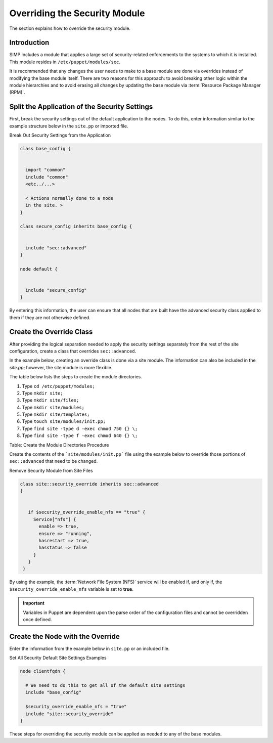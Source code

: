 Overriding the Security Module
==============================

The section explains how to override the security module.

Introduction
------------

SIMP includes a module that applies a large set of security-related
enforcements to the systems to which it is installed. This module
resides in ``/etc/puppet/modules/sec``.

It is recommended that any changes the user needs to make to a base
module are done via overrides instead of modifying the base module
itself. There are two reasons for this approach: to avoid breaking other
logic within the module hierarchies and to avoid erasing all changes by
updating the base module via :term:`Resource Package Manager (RPM)`.

Split the Application of the Security Settings
----------------------------------------------

First, break the security settings out of the default application to the
nodes. To do this, enter information similar to the example structure
below in the ``site.pp`` or imported file.

Break Out Security Settings from the Application

.. code-block:: ruby

  class base_config {


    import "common"
    include "common"
    <etc../...>

    < Actions normally done to a node
    in the site. >
  }

  class secure_config inherits base_config {


    include "sec::advanced"
  }

  node default {


    include "secure_config"
  }


By entering this information, the user can ensure that all nodes that
are built have the advanced security class applied to them if they are
not otherwise defined.

Create the Override Class
-------------------------

After providing the logical separation needed to apply the security
settings separately from the rest of the site configuration, create a
class that overrides ``sec::advanced``.

In the example below, creating an override class is done via a site
module. The information can also be included in the *site.pp*; however,
the site module is more flexible.

The table below lists the steps to create the module directories.

1. Type ``cd /etc/puppet/modules;``
2. Type ``mkdir site;``
3. Type ``mkdir site/files;``
4. Type ``mkdir site/modules;``
5. Type ``mkdir site/templates;``
6. Type ``touch site/modules/init.pp;``
7. Type ``find site -type d -exec chmod 750 {} \;``
8. Type ``find site -type f -exec chmod 640 {} \;``	

Table: Create the Module Directories Procedure

Create the contents of the ```site/modules/init.pp``` file using the example
below to override those portions of ``sec::advanced`` that need to be
changed.

Remove Security Module from Site Files

.. code-block:: bash

  class site::security_override inherits sec::advanced
  {


     if $security_override_enable_nfs == "true" {
       Service["nfs"] {
         enable => true,
         ensure => "running",
         hasrestart => true,
         hasstatus => false
       }
     }
   }


By using the example, the :term:`Network File System (NFS)` service will be enabled if, and only if,
the ``$security_override_enable_nfs`` variable is set to **true**.

.. important::

    Variables in Puppet are dependent upon the parse order of the
    configuration files and cannot be overridden once defined.

Create the Node with the Override
---------------------------------

Enter the information from the example below in ``site.pp`` or an included
file.

Set All Security Default Site Settings Examples

.. code-block:: ruby

  node clientfqdn {

    # We need to do this to get all of the default site settings
    include "base_config"

    $security_override_enable_nfs = "true"
    include "site::security_override"
  }


These steps for overriding the security module can be applied as needed
to any of the base modules.
